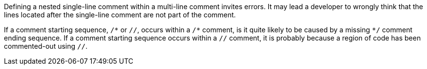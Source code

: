 Defining a nested single-line comment within a multi-line comment invites errors. It may lead a developer to wrongly think that the lines located after the single-line comment are not part of the comment.

If a comment starting sequence, ``++/*++`` or ``++//++``, occurs within a ``++/*++`` comment, is it quite likely to be caused by a missing ``++*/++`` comment ending sequence.
If a comment starting sequence occurs within a ``++//++`` comment, it is probably because a region of code has been commented-out using ``++//++``.
